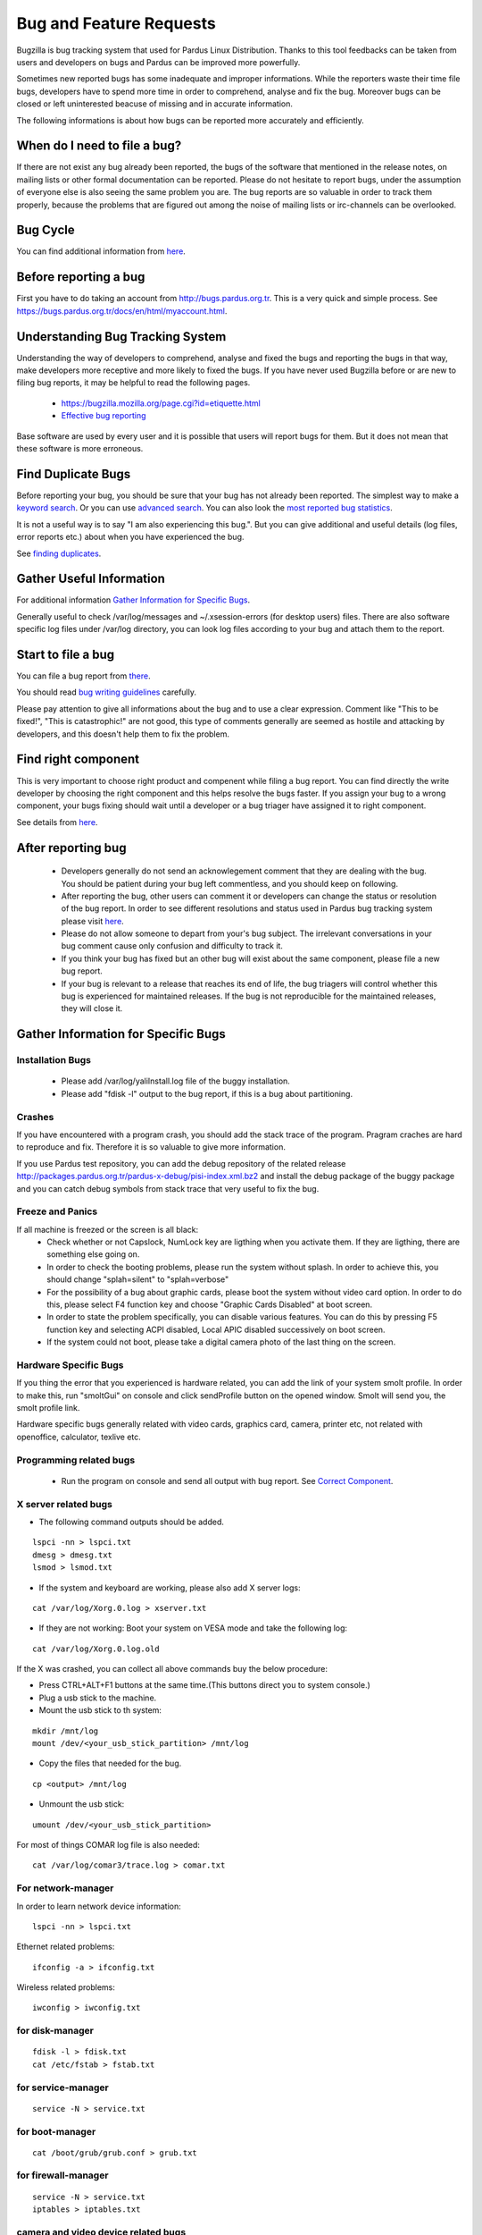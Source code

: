 Bug and Feature Requests
========================

Bugzilla is bug tracking system that used for Pardus Linux Distribution. Thanks to this tool feedbacks can be taken from users and developers on bugs and Pardus can be improved more powerfully.

Sometimes new reported bugs has some inadequate and improper informations. While the reporters waste their time file bugs, developers have to spend more time in order to comprehend, analyse and fix the bug. Moreover bugs can be closed or left uninterested beacuse of missing and in accurate information.

The following informations is about how bugs can be reported more accurately and efficiently.

When do I need to file a bug?
-----------------------------

If there are not exist any bug already been reported, the bugs of the software that mentioned in the release notes, on mailing lists or other formal documentation can be reported. Please do not hesitate to report bugs, under the assumption of everyone else is also seeing the same problem you are. The bug reports are so valuable in order to track them properly, because the problems that are figured out among the noise of mailing lists or irc-channels can be overlooked.

Bug Cycle
---------

You can find additional information from `here <http://developer.pardus.org.tr/guides/bugtracking/bug_cycle.html>`_.

Before reporting a bug
----------------------

First you have to do taking an account from http://bugs.pardus.org.tr. This is a very quick and simple process. See https://bugs.pardus.org.tr/docs/en/html/myaccount.html.

Understanding Bug Tracking System
---------------------------------

Understanding the way of developers to comprehend, analyse and fixed the bugs and reporting the bugs in that way, make developers more receptive and more likely to fixed the bugs. If you have never used Bugzilla before or are new to filing bug reports, it may be helpful to read the following pages.

    * https://bugzilla.mozilla.org/page.cgi?id=etiquette.html
    * `Effective bug reporting <http://www.chiark.greenend.org.uk/~sgtatham/bugs.html>`_

Base software are used by every user and it is possible that users will report bugs for them. But it does not mean that these software is more erroneous.

Find Duplicate Bugs
-------------------

Before reporting your bug, you should be sure that your bug has not already been reported. The simplest way to make a `keyword search <http://bugs.pardus.org.tr/query.cgi?format=specific>`_. Or you can use `advanced search <http://bugs.pardus.org.tr/query.cgi?format=advanced>`_. You can also look the `most reported bug statistics <http://bugs.pardus.org.tr/duplicates.cgi>`_.

It is not a useful way is to say "I am also experiencing this bug.". But you can give additional and useful details (log files, error reports etc.) about when you have experienced the bug. 

See `finding duplicates <http://developer.pardus.org.tr/guides/bugtracking/finding_duplicates.html>`_.

Gather Useful Information
-------------------------

For additional information  `Gather Information for Specific Bugs`_.

Generally useful to check /var/log/messages and ~/.xsession-errors (for desktop users) files. There are also software specific log files under /var/log directory, you can look log files according to your bug and attach them to the report.

Start to file a bug
-------------------

You can file a bug report from `there <http://bugs.pardus.org.tr/enter_bug.cgi>`_.

You should read `bug writing guidelines <http://bugs.pardus.org.tr/page.cgi?id=bug-writing.html>`_ carefully.

Please pay attention to give all informations about the bug and to use a clear expression. Comment like "This to be fixed!", "This is catastrophic!" are not good, this type of comments generally are seemed as hostile and attacking by developers, and this doesn't help them to fix the problem.

Find right component
--------------------

This is very important to choose right product and compenent while filing a bug report. You can find directly the write developer by choosing the right component and this helps resolve the bugs faster. If you assign your bug to a wrong component, your bugs fixing should wait until a developer or a bug triager have assigned it to right component.

See details from `here <http://developer.pardus.org.tr/guides/bugtracking/correct_component.html>`_.

After reporting bug
-------------------

    * Developers generally do not send an acknowlegement comment that they are dealing with the bug. You should be patient during your bug left commentless, and you should keep on following.
    * After reporting the bug, other users can comment it or developers can change the status or resolution of the bug report. In order to see different resolutions and status used in Pardus bug tracking system please visit `here <http://developer.pardus.org.tr/guides/bugtracking/bug_cycle.html>`_.
    * Please do not allow someone to depart from your's bug subject. The irrelevant conversations in your bug comment cause only confusion and difficulty to track it.
    * If you think your bug has fixed but an other bug will exist about the same component, please file a new bug report.
    * If your bug is relevant to a release that reaches its end of life, the bug triagers will control whether this bug is experienced for maintained releases. If the bug is not reproducible for the maintained releases, they will close it.

Gather Information for Specific Bugs
------------------------------------

Installation Bugs
^^^^^^^^^^^^^^^^^
    * Please add /var/log/yaliInstall.log file of the buggy installation.
    * Please add "fdisk -l" output to the bug report, if this is a bug about partitioning.

Crashes
^^^^^^^
If you have encountered with a program crash, you should add the stack trace of the program. Pragram craches are hard to reproduce and fix. Therefore it is so valuable to give more information.

If you use Pardus test repository, you can add the debug repository of the related release http://packages.pardus.org.tr/pardus-x-debug/pisi-index.xml.bz2 and install the debug package of the buggy package and you can catch debug symbols from stack trace that very useful to fix the bug.

Freeze and Panics
^^^^^^^^^^^^^^^^^

If all machine is freezed or the screen is all black:
    * Check whether or not Capslock, NumLock key are ligthing when you activate them. If they are ligthing, there are something else going on.
    * In order to check the booting problems, please run the system without splash. In order to achieve this, you should change "splah=silent" to "splah=verbose"
    * For the possibility of a bug about graphic cards, please boot the system without video card option. In order to do this, please select F4 function key and choose "Graphic Cards Disabled" at boot screen.
    * In order to state the problem specifically, you can disable various features. You can do this by pressing F5 function key and selecting ACPI disabled, Local APIC disabled successively on boot screen.
    * If the system could not boot, please take a digital camera photo of the last thing on the screen.


Hardware Specific Bugs
^^^^^^^^^^^^^^^^^^^^^^

If you thing the error that you experienced is hardware related, you can add the link of your system smolt profile. In order to make this, run "smoltGui" on console and click sendProfile button on the opened window. Smolt will send you, the smolt profile link.

Hardware specific bugs generally related with video cards, graphics card, camera, printer etc, not related with openoffice, calculator, texlive etc.

Programming related bugs
^^^^^^^^^^^^^^^^^^^^^^^^

    * Run the program on console and send all output with bug report. See `Correct Component <http://developer.pardus.org.tr/guides/bugtracking/correct_component.html>`_.

X server related bugs
^^^^^^^^^^^^^^^^^^^^^

* The following command outputs should be added.

::

    lspci -nn > lspci.txt
    dmesg > dmesg.txt
    lsmod > lsmod.txt

* If the system and keyboard are working, please also add X server logs:

::

    cat /var/log/Xorg.0.log > xserver.txt

* If they are not working: Boot your system on VESA mode and take the following log:

::

    cat /var/log/Xorg.0.log.old

If the X was crashed, you can collect all above commands buy the below procedure:

* Press CTRL+ALT+F1 buttons at the same time.(This buttons direct you to system console.)
* Plug a usb stick to the machine.
* Mount the usb stick to th system:

::

    mkdir /mnt/log
    mount /dev/<your_usb_stick_partition> /mnt/log

* Copy the files that needed for the bug.

::

    cp <output> /mnt/log

* Unmount the usb stick:

::

    umount /dev/<your_usb_stick_partition>


For most of things COMAR log file is also needed:

::

    cat /var/log/comar3/trace.log > comar.txt

For network-manager
^^^^^^^^^^^^^^^^^^^

In order to learn network device information:

::

    lspci -nn > lspci.txt

Ethernet related problems:

::

    ifconfig -a > ifconfig.txt

Wireless related problems:

::

    iwconfig > iwconfig.txt

for disk-manager
^^^^^^^^^^^^^^^^
::

    fdisk -l > fdisk.txt
    cat /etc/fstab > fstab.txt

for service-manager
^^^^^^^^^^^^^^^^^^^

::

    service -N > service.txt

for boot-manager
^^^^^^^^^^^^^^^^

::

    cat /boot/grub/grub.conf > grub.txt

for firewall-manager
^^^^^^^^^^^^^^^^^^^^

::

    service -N > service.txt
    iptables > iptables.txt

camera and video device related bugs
^^^^^^^^^^^^^^^^^^^^^^^^^^^^^^^^^^^^

The below command output should be taken after all camera related programs closed:

::

    dmesg > dmesg.txt
    cat /var/log/syslog > syslog.txt
    lsusb > lsusb.txt
    test-webcam > webcam.txt

Audio Device related bugs
^^^^^^^^^^^^^^^^^^^^^^^^^

Run the below command as root, and take the WWW link:

::

    alsa-info

User authentications and permissions related bugs
^^^^^^^^^^^^^^^^^^^^^^^^^^^^^^^^^^^^^^^^^^^^^^^^^

If the audit server has been started, you can add the following command output to bug report:

::

    tail /var/log/audit/audit.log > audit.txt

If it was not start:

::

    tail /var/log/messages


Firefox related bugs
^^^^^^^^^^^^^^^^^^^^

* In order to find the problem is related with firefox or its add-on: (If the problem is about the plugin please add olugin name to bug report)

    * Follow Tools -> Add-ons path and disable the enabled add-ons one by one and try to reproduce the bug for each. (After each disable of an add-on firefox should be restarted.)
    * In order to test firefox without using any add-on or theme, please run "firefox -safe-mode" command on console.
    * It would be useful to add the add-on and theme names used to bug report.
* Sometimes the problems are related with some special changes that have done by user, for these type of situations please try to reproduce the problem with creating a new user on the system.

See Firefox crashes on `Stack Traces <http://developer.pardus.org.tr/guides/bugtracking/stack_traces.html>`_.


Openoffice related bugs
^^^^^^^^^^^^^^^^^^^^^^^

* If a crash is experienced when openoffice start, this can be about OpenGL.
    * Please run `tstgl.c <http://developer.pardus.org.tr/guides/bugtracking/scripts/testgl.c>`_ file:

        ::

            gcc testgl.c -o testgl -lX11 -lGL
            ./testgl

    * If this command is also crashed, the problem is not about openoffice.
* When the openoffice is crashed, if it shows a dialog, please add it to the bug report.
* You can also take the stack trace, with installing its debug packages: see `stack traces <http://developer.pardus.org.tr/guides/bugtracking/stack_traces.html>`_.

    For example if a crash is occured for open office writer, the below commands should be run:
    ::

        vim `which oowriter`
            /opt/OpenOffice.org/lib/ooo-3.2/program/soffice.bin

        gdb /opt/OpenOffice.org/lib/ooo-3.2/program/soffice.bin
        run -writer
        bt

The stack trace output should be added to the bug report (-writer parameter will change according to openoffice applicaiton type. -calc, -impress, -math etc)


Enhancements and new feature requests
-------------------------------------

* Pardus Linux Project is an open source project, therefore before reporting an enhancement or a new feature please visit `here <http://developer.pardus.org.tr/guides/bugtracking/forbidden_items.html>`_.
* Please don't forget to select newfeature severity reporting it from the bugzilla.
* Please explain the feature clearly and give the aim of it for Pardus Linux Dist.
* Requesting a new package is not a new feature or enhancement please report these from Packages/New Packages product on bugzilla.

See details from `here <http://developer.pardus.org.tr/guides/newfeature/newfeature_requests.html>`_.

Graphical User Interface related bugs
-------------------------------------

If a graphical user interface bug exist, the best is to add the screenshot of it to the bug report. Screenshots enables developers to see the problematic part more easy.

* In order to take screenshots, you can press "Print Screen" key on keyboard or you can also use gimp and take screenshot by following File -> Create -> Screenshot way.
* In order to take video you can use recordmydesktop package.


